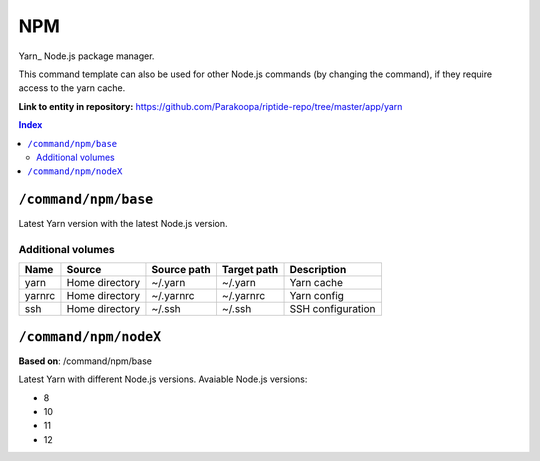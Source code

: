 .. AUTO-GENERATED, SEE README_CONTRIBUTORS. DO NOT EDIT.

NPM
===

Yarn_ Node.js package manager.

This command template can also be used for other Node.js commands (by changing the command), if they
require access to the yarn cache.

.. _npm: https://yarnpkg.com/

**Link to entity in repository:** `<https://github.com/Parakoopa/riptide-repo/tree/master/app/yarn>`_

..  contents:: Index
    :depth: 2

``/command/npm/base``
----------------------

Latest Yarn version with the latest Node.js version.

Additional volumes
~~~~~~~~~~~~~~~~~~

+-----------------------+-----------------------------+---------------------------------------------+-------------+--------------------+
| Name                  | Source                      | Source path                                 | Target path | Description        |
+=======================+=============================+=============================================+=============+====================+
| yarn                  | Home directory              | ~/.yarn                                     | ~/.yarn     | Yarn cache         |
+-----------------------+-----------------------------+---------------------------------------------+-------------+--------------------+
| yarnrc                | Home directory              | ~/.yarnrc                                   | ~/.yarnrc   | Yarn config        |
+-----------------------+-----------------------------+---------------------------------------------+-------------+--------------------+
| ssh                   | Home directory              | ~/.ssh                                      | ~/.ssh      | SSH configuration  |
+-----------------------+-----------------------------+---------------------------------------------+-------------+--------------------+

``/command/npm/nodeX``
----------------------

**Based on**: /command/npm/base

Latest Yarn with different Node.js versions. Avaiable Node.js versions:

- 8
- 10
- 11
- 12